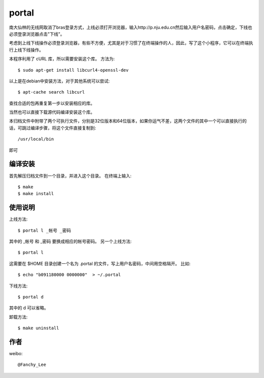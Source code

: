 portal 
======
南大仙林的无线网取消了bras登录方式，上线必须打开浏览器，输入http://p.nju.edu.cn然后输入用户名密码，点击确定，下线也必须登录浏览器点击"下线"。

考虑到上线下线操作必须登录浏览器，有些不方便，尤其是对于习惯了在终端操作的人，因此，写了这个小程序，它可以在终端执行上线下线操作。

本程序利用了 cURL 库，所以需要安装这个库。
方法为::

   $ sudo apt-get install libcurl4-openssl-dev

以上是在debian中安装方法，对于其他系统可以尝试::

   $ apt-cache search libcurl

查找合适的包再重复第一步以安装相应的库。

当然也可以直接下载源代码编译安装这个库。

本归档文件中附带了两个可执行文件，分别是32位版本和64位版本，如果你运气不差，这两个文件的其中一个可以直接执行的话，可跳过编译步骤，将这个文件直接复制到::

   /usr/local/bin

即可

编译安装
--------
首先解压归档文件到一个目录，并进入这个目录。
在终端上输入::

   $ make
   $ make install

使用说明
--------
上线方法::

   $ portal l _帐号 _密码

其中的 _帐号 和 _密码 要换成相应的帐号密码。
另一个上线方法::

   $ portal l

这需要在 $HOME 目录创建一个名为 .portal 的文件，写上用户名密码，中间用空格隔开。
比如::

   $ echo "b091180000 0000000"  > ~/.portal

下线方法::
   
   $ portal d

其中的 d 可以省略。

卸载方法::
 
   $ make uninstall

作者
----
weibo::

   @Fanchy_Lee
